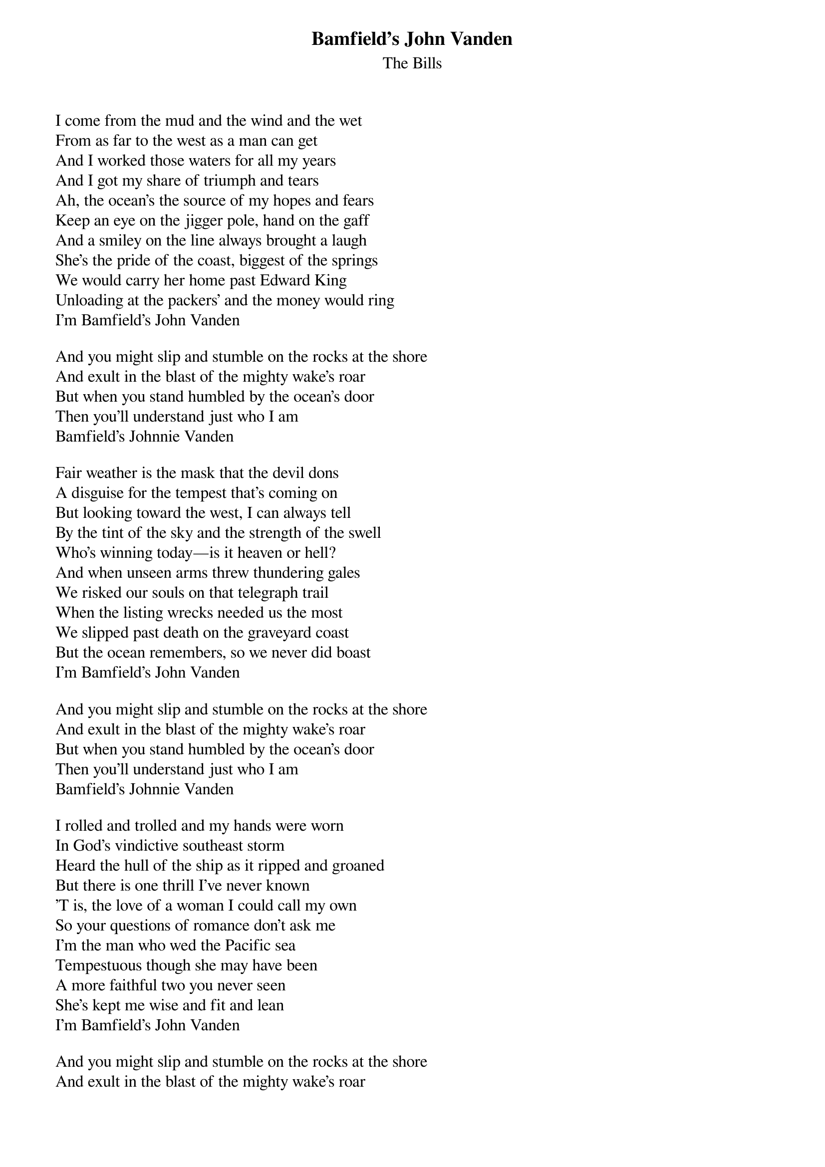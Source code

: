 {title: Bamfield's John Vanden}
{subtitle: The Bills}
{key: }

I come from the mud and the wind and the wet
From as far to the west as a man can get
And I worked those waters for all my years
And I got my share of triumph and tears
Ah, the ocean’s the source of my hopes and fears
Keep an eye on the jigger pole, hand on the gaff
And a smiley on the line always brought a laugh
She’s the pride of the coast, biggest of the springs
We would carry her home past Edward King
Unloading at the packers’ and the money would ring
I’m Bamfield’s John Vanden

And you might slip and stumble on the rocks at the shore
And exult in the blast of the mighty wake’s roar
But when you stand humbled by the ocean’s door
Then you’ll understand just who I am
Bamfield’s Johnnie Vanden

Fair weather is the mask that the devil dons
A disguise for the tempest that’s coming on
But looking toward the west, I can always tell
By the tint of the sky and the strength of the swell
Who’s winning today—is it heaven or hell?
And when unseen arms threw thundering gales
We risked our souls on that telegraph trail
When the listing wrecks needed us the most
We slipped past death on the graveyard coast
But the ocean remembers, so we never did boast
I’m Bamfield’s John Vanden

And you might slip and stumble on the rocks at the shore
And exult in the blast of the mighty wake’s roar
But when you stand humbled by the ocean’s door
Then you’ll understand just who I am
Bamfield’s Johnnie Vanden

I rolled and trolled and my hands were worn
In God’s vindictive southeast storm
Heard the hull of the ship as it ripped and groaned
But there is one thrill I've never known
'T is, the love of a woman I could call my own
So your questions of romance don’t ask me
I’m the man who wed the Pacific sea
Tempestuous though she may have been
A more faithful two you never seen
She’s kept me wise and fit and lean
I’m Bamfield’s John Vanden

And you might slip and stumble on the rocks at the shore
And exult in the blast of the mighty wake’s roar
But when you stand humbled by the ocean’s door
Then you’ll understand just who I am
Bamfield’s Johnnie Vanden
Bamfield’s John Vanden